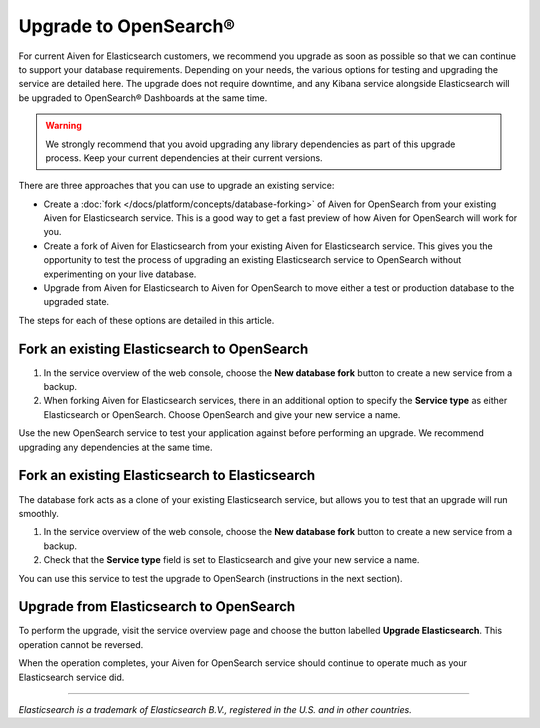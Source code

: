 Upgrade to OpenSearch®
======================

For current Aiven for Elasticsearch customers, we recommend you upgrade as soon as possible so that we can continue to support your database requirements. Depending on your needs, the various options for testing and upgrading the service are detailed here. The upgrade does not require downtime, and any Kibana service alongside Elasticsearch will be upgraded to OpenSearch® Dashboards at the same time.

.. warning::
    We strongly recommend that you avoid upgrading any library dependencies as part of this upgrade process. Keep your current dependencies at their current versions.

There are three approaches that you can use to upgrade an existing service:

* Create a :doc:`fork </docs/platform/concepts/database-forking>` of Aiven for OpenSearch from your existing Aiven for Elasticsearch service. This is a good way to get a fast preview of how Aiven for OpenSearch will work for you.
* Create a fork of Aiven for Elasticsearch from your existing Aiven for Elasticsearch service. This gives you the opportunity to test the process of upgrading an existing Elasticsearch service to OpenSearch without experimenting on your live database.
* Upgrade from Aiven for Elasticsearch to Aiven for OpenSearch to move either a test or production database to the upgraded state.

The steps for each of these options are detailed in this article.

Fork an existing Elasticsearch to OpenSearch
--------------------------------------------

1. In the service overview of the web console, choose the **New database fork** button to create a new service from a backup.
2. When forking Aiven for Elasticsearch services, there in an additional option to specify the **Service type** as either Elasticsearch or OpenSearch. Choose OpenSearch and give your new service a name.

Use the new OpenSearch service to test your application against before performing an upgrade. We recommend upgrading any dependencies at the same time.

Fork an existing Elasticsearch to Elasticsearch
-----------------------------------------------

The database fork acts as a clone of your existing Elasticsearch service, but allows you to test that an upgrade will run smoothly.

1. In the service overview of the web console, choose the **New database fork** button to create a new service from a backup.
2. Check that the **Service type** field is set to Elasticsearch and give your new service a name.

You can use this service to test the upgrade to OpenSearch (instructions in the next section).

Upgrade from Elasticsearch to OpenSearch
----------------------------------------

To perform the upgrade, visit the service overview page and choose the button labelled **Upgrade Elasticsearch**. This operation cannot be reversed.

When the operation completes, your Aiven for OpenSearch service should continue to operate much as your Elasticsearch service did.



------

*Elasticsearch is a trademark of Elasticsearch B.V., registered in the U.S. and in other countries.*
